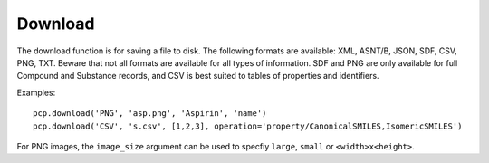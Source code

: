 .. _download:

Download
========

The download function is for saving a file to disk. The following formats are available: XML, ASNT/B, JSON, SDF, CSV,
PNG, TXT. Beware that not all formats are available for all types of information. SDF and PNG are only available for
full Compound and Substance records, and CSV is best suited to tables of properties and identifiers.

Examples::

    pcp.download('PNG', 'asp.png', 'Aspirin', 'name')
    pcp.download('CSV', 's.csv', [1,2,3], operation='property/CanonicalSMILES,IsomericSMILES')

For PNG images, the ``image_size`` argument can be used to specfiy ``large``, ``small`` or ``<width>x<height>``.
